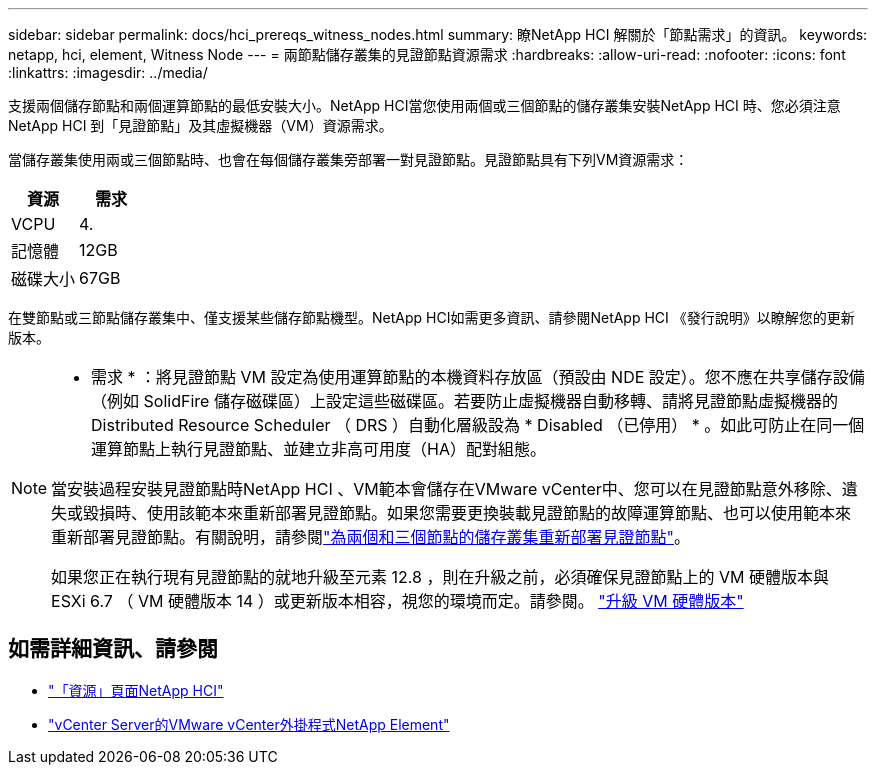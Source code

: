 ---
sidebar: sidebar 
permalink: docs/hci_prereqs_witness_nodes.html 
summary: 瞭NetApp HCI 解關於「節點需求」的資訊。 
keywords: netapp, hci, element, Witness Node 
---
= 兩節點儲存叢集的見證節點資源需求
:hardbreaks:
:allow-uri-read: 
:nofooter: 
:icons: font
:linkattrs: 
:imagesdir: ../media/


[role="lead"]
支援兩個儲存節點和兩個運算節點的最低安裝大小。NetApp HCI當您使用兩個或三個節點的儲存叢集安裝NetApp HCI 時、您必須注意NetApp HCI 到「見證節點」及其虛擬機器（VM）資源需求。

當儲存叢集使用兩或三個節點時、也會在每個儲存叢集旁部署一對見證節點。見證節點具有下列VM資源需求：

|===
| 資源 | 需求 


| VCPU | 4. 


| 記憶體 | 12GB 


| 磁碟大小 | 67GB 
|===
在雙節點或三節點儲存叢集中、僅支援某些儲存節點機型。NetApp HCI如需更多資訊、請參閱NetApp HCI 《發行說明》以瞭解您的更新版本。

[NOTE]
====
* 需求 * ：將見證節點 VM 設定為使用運算節點的本機資料存放區（預設由 NDE 設定）。您不應在共享儲存設備（例如 SolidFire 儲存磁碟區）上設定這些磁碟區。若要防止虛擬機器自動移轉、請將見證節點虛擬機器的 Distributed Resource Scheduler （ DRS ）自動化層級設為 * Disabled （已停用） * 。如此可防止在同一個運算節點上執行見證節點、並建立非高可用度（HA）配對組態。

當安裝過程安裝見證節點時NetApp HCI 、VM範本會儲存在VMware vCenter中、您可以在見證節點意外移除、遺失或毀損時、使用該範本來重新部署見證節點。如果您需要更換裝載見證節點的故障運算節點、也可以使用範本來重新部署見證節點。有關說明，請參閱link:task_hci_h410crepl.html["為兩個和三個節點的儲存叢集重新部署見證節點"]。

如果您正在執行現有見證節點的就地升級至元素 12.8 ，則在升級之前，必須確保見證節點上的 VM 硬體版本與 ESXi 6.7 （ VM 硬體版本 14 ）或更新版本相容，視您的環境而定。請參閱。 link:task_hcc_upgrade_management_node.html#upgrade-vm-hardware["升級 VM 硬體版本"]

====


== 如需詳細資訊、請參閱

* https://www.netapp.com/hybrid-cloud/hci-documentation/["「資源」頁面NetApp HCI"^]
* https://docs.netapp.com/us-en/vcp/index.html["vCenter Server的VMware vCenter外掛程式NetApp Element"^]

